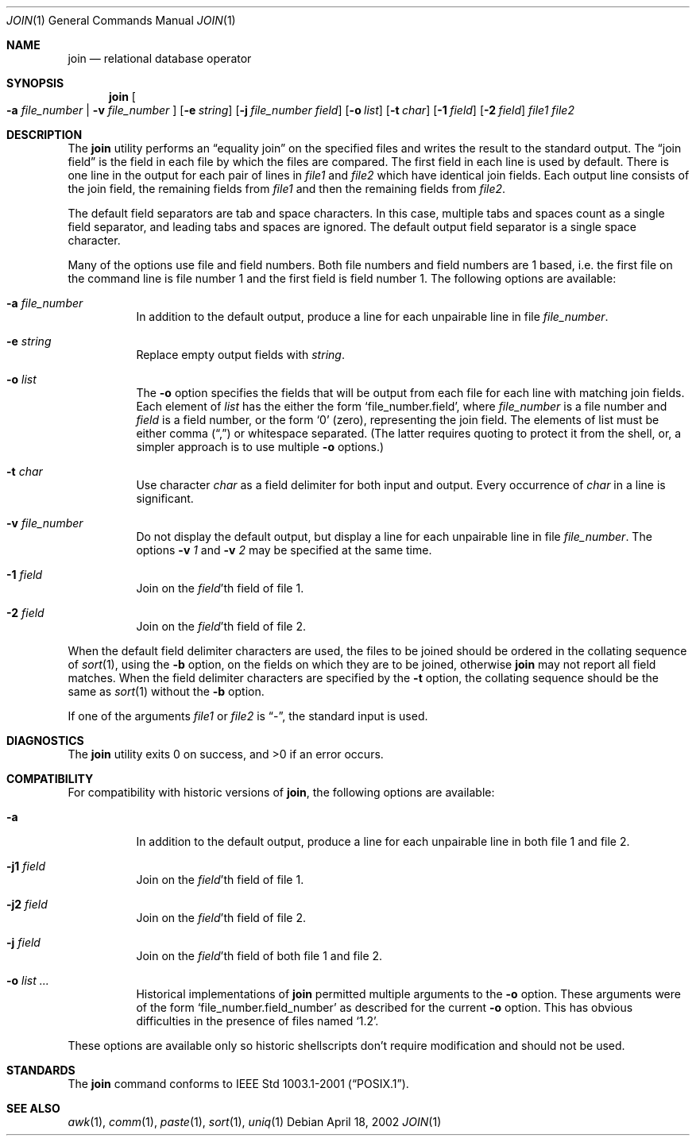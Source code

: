 .\" Copyright (c) 1990, 1993
.\"	The Regents of the University of California.  All rights reserved.
.\"
.\" This code is derived from software contributed to Berkeley by
.\" the Institute of Electrical and Electronics Engineers, Inc.
.\"
.\" Redistribution and use in source and binary forms, with or without
.\" modification, are permitted provided that the following conditions
.\" are met:
.\" 1. Redistributions of source code must retain the above copyright
.\"    notice, this list of conditions and the following disclaimer.
.\" 2. Redistributions in binary form must reproduce the above copyright
.\"    notice, this list of conditions and the following disclaimer in the
.\"    documentation and/or other materials provided with the distribution.
.\" 3. All advertising materials mentioning features or use of this software
.\"    must display the following acknowledgement:
.\"	This product includes software developed by the University of
.\"	California, Berkeley and its contributors.
.\" 4. Neither the name of the University nor the names of its contributors
.\"    may be used to endorse or promote products derived from this software
.\"    without specific prior written permission.
.\"
.\" THIS SOFTWARE IS PROVIDED BY THE REGENTS AND CONTRIBUTORS ``AS IS'' AND
.\" ANY EXPRESS OR IMPLIED WARRANTIES, INCLUDING, BUT NOT LIMITED TO, THE
.\" IMPLIED WARRANTIES OF MERCHANTABILITY AND FITNESS FOR A PARTICULAR PURPOSE
.\" ARE DISCLAIMED.  IN NO EVENT SHALL THE REGENTS OR CONTRIBUTORS BE LIABLE
.\" FOR ANY DIRECT, INDIRECT, INCIDENTAL, SPECIAL, EXEMPLARY, OR CONSEQUENTIAL
.\" DAMAGES (INCLUDING, BUT NOT LIMITED TO, PROCUREMENT OF SUBSTITUTE GOODS
.\" OR SERVICES; LOSS OF USE, DATA, OR PROFITS; OR BUSINESS INTERRUPTION)
.\" HOWEVER CAUSED AND ON ANY THEORY OF LIABILITY, WHETHER IN CONTRACT, STRICT
.\" LIABILITY, OR TORT (INCLUDING NEGLIGENCE OR OTHERWISE) ARISING IN ANY WAY
.\" OUT OF THE USE OF THIS SOFTWARE, EVEN IF ADVISED OF THE POSSIBILITY OF
.\" SUCH DAMAGE.
.\"
.\"	@(#)join.1	8.3 (Berkeley) 4/28/95
.\" $FreeBSD$
.\"
.Dd April 18, 2002
.Dt JOIN 1
.Os
.Sh NAME
.Nm join
.Nd relational database operator
.Sh SYNOPSIS
.Nm
.Oo
.Fl a Ar file_number | Fl v Ar file_number
.Oc
.Op Fl e Ar string
.Op Fl j Ar file_number field
.Op Fl o Ar list
.Bk -words
.Ek
.Op Fl t Ar char
.Op Fl \&1 Ar field
.Op Fl \&2 Ar field
.Ar file1
.Ar file2
.Sh DESCRIPTION
The
.Nm
utility performs an
.Dq equality join
on the specified files
and writes the result to the standard output.
The
.Dq join field
is the field in each file by which the files are compared.
The first field in each line is used by default.
There is one line in the output for each pair of lines in
.Ar file1
and
.Ar file2
which have identical join fields.
Each output line consists of the join field, the remaining fields from
.Ar file1
and then the remaining fields from
.Ar file2 .
.Pp
The default field separators are tab and space characters.
In this case, multiple tabs and spaces count as a single field separator,
and leading tabs and spaces are ignored.
The default output field separator is a single space character.
.Pp
Many of the options use file and field numbers.
Both file numbers and field numbers are 1 based, i.e. the first file on
the command line is file number 1 and the first field is field number 1.
The following options are available:
.Bl -tag -width indent
.It Fl a Ar file_number
In addition to the default output, produce a line for each unpairable
line in file
.Ar file_number .
.It Fl e Ar string
Replace empty output fields with
.Ar string .
.It Fl o Ar list
The
.Fl o
option specifies the fields that will be output from each file for
each line with matching join fields.
Each element of
.Ar list
has the either the form
.Ql file_number.field ,
where
.Ar file_number
is a file number and
.Ar field
is a field number, or the form
.Ql 0
.Pq zero ,
representing the join field.
The elements of list must be either comma
.Pf ( Dq , Ns )
or whitespace separated.
(The latter requires quoting to protect it from the shell, or, a simpler
approach is to use multiple
.Fl o
options.)
.It Fl t Ar char
Use character
.Ar char
as a field delimiter for both input and output.
Every occurrence of
.Ar char
in a line is significant.
.It Fl v Ar file_number
Do not display the default output, but display a line for each unpairable
line in file
.Ar file_number .
The options
.Fl v Ar 1
and
.Fl v Ar 2
may be specified at the same time.
.It Fl 1 Ar field
Join on the
.Ar field Ns 'th
field of file 1.
.It Fl 2 Ar field
Join on the
.Ar field Ns 'th
field of file 2.
.El
.Pp
When the default field delimiter characters are used, the files to be joined
should be ordered in the collating sequence of
.Xr sort 1 ,
using the
.Fl b
option, on the fields on which they are to be joined, otherwise
.Nm
may not report all field matches.
When the field delimiter characters are specified by the
.Fl t
option, the collating sequence should be the same as
.Xr sort 1
without the
.Fl b
option.
.Pp
If one of the arguments
.Ar file1
or
.Ar file2
is
.Dq - ,
the standard input is used.
.Sh DIAGNOSTICS
.Ex -std
.Sh COMPATIBILITY
For compatibility with historic versions of
.Nm ,
the following options are available:
.Bl -tag -width indent
.It Fl a
In addition to the default output, produce a line for each unpairable line
in both file 1 and file 2.
.It Fl j1 Ar field
Join on the
.Ar field Ns 'th
field of file 1.
.It Fl j2 Ar field
Join on the
.Ar field Ns 'th
field of file 2.
.It Fl j Ar field
Join on the
.Ar field Ns 'th
field of both file 1 and file 2.
.It Fl o Ar list ...
Historical implementations of
.Nm
permitted multiple arguments to the
.Fl o
option.
These arguments were of the form
.Ql file_number.field_number
as described
for the current
.Fl o
option.
This has obvious difficulties in the presence of files named
.Ql 1.2 .
.El
.Pp
These options are available only so historic shellscripts don't require
modification and should not be used.
.Sh STANDARDS
The
.Nm
command conforms to
.St -p1003.1-2001 .
.Sh SEE ALSO
.Xr awk 1 ,
.Xr comm 1 ,
.Xr paste 1 ,
.Xr sort 1 ,
.Xr uniq 1
